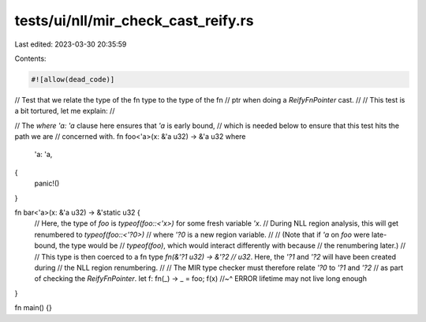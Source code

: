 tests/ui/nll/mir_check_cast_reify.rs
====================================

Last edited: 2023-03-30 20:35:59

Contents:

.. code-block:: rs

    #![allow(dead_code)]

// Test that we relate the type of the fn type to the type of the fn
// ptr when doing a `ReifyFnPointer` cast.
//
// This test is a bit tortured, let me explain:
//

// The `where 'a: 'a` clause here ensures that `'a` is early bound,
// which is needed below to ensure that this test hits the path we are
// concerned with.
fn foo<'a>(x: &'a u32) -> &'a u32
where
    'a: 'a,
{
    panic!()
}

fn bar<'a>(x: &'a u32) -> &'static u32 {
    // Here, the type of `foo` is `typeof(foo::<'x>)` for some fresh variable `'x`.
    // During NLL region analysis, this will get renumbered to `typeof(foo::<'?0>)`
    // where `'?0` is a new region variable.
    //
    // (Note that if `'a` on `foo` were late-bound, the type would be
    // `typeof(foo)`, which would interact differently with because
    // the renumbering later.)
    //
    // This type is then coerced to a fn type `fn(&'?1 u32) -> &'?2
    // u32`. Here, the `'?1` and `'?2` will have been created during
    // the NLL region renumbering.
    //
    // The MIR type checker must therefore relate `'?0` to `'?1` and `'?2`
    // as part of checking the `ReifyFnPointer`.
    let f: fn(_) -> _ = foo;
    f(x)
    //~^ ERROR lifetime may not live long enough
}

fn main() {}


